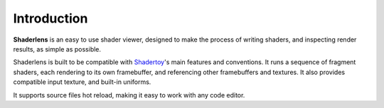 Introduction
============

**Shaderlens** is an easy to use shader viewer, designed to make the process of writing shaders, and inspecting render results, as simple as possible.

Shaderlens is built to be compatible with `Shadertoy <https://www.shadertoy.com>`_'s main features and conventions. It runs a sequence of fragment shaders, each rendering to its own framebuffer, and referencing other framebuffers and textures. It also provides compatible input texture, and built-in uniforms.

It supports source files hot reload, making it easy to work with any code editor.

.. :doc:`getting_started`.